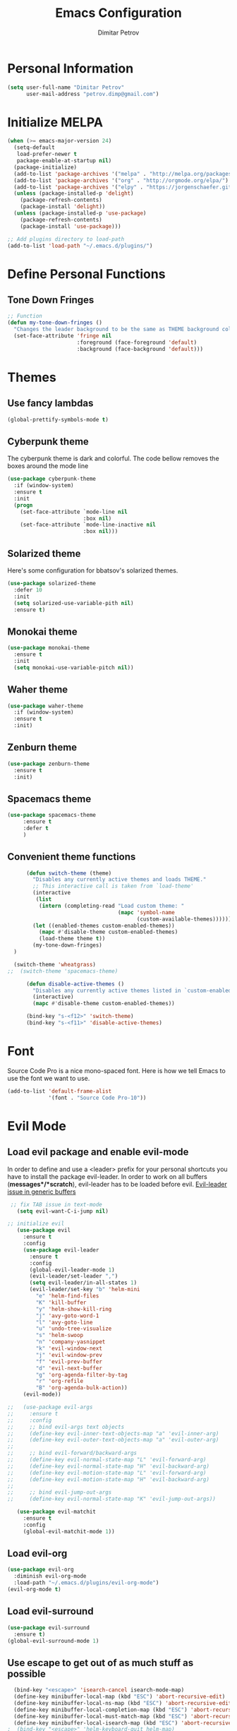 #+TITLE:Emacs Configuration
#+AUTHOR:Dimitar Petrov
#+STARTUP: overview

* Personal Information

#+BEGIN_SRC emacs-lisp
  (setq user-full-name "Dimitar Petrov"
        user-mail-address "petrov.dimp@gmail.com")
#+END_SRC

* Initialize MELPA

#+BEGIN_SRC emacs-lisp
  (when (>= emacs-major-version 24)
    (setq-default
     load-prefer-newer t
     package-enable-at-startup nil)
    (package-initialize)
    (add-to-list 'package-archives '("melpa" . "http://melpa.org/packages/") t)
    (add-to-list 'package-archives '("org" . "http://orgmode.org/elpa/") t)
    (add-to-list 'package-archives '("elpy" . "https://jorgenschaefer.github.io/packages/") t)
    (unless (package-installed-p 'delight)
      (package-refresh-contents)
      (package-install 'delight))
    (unless (package-installed-p 'use-package)
      (package-refresh-contents)
      (package-install 'use-package)))

  ;; Add plugins directory to load-path
  (add-to-list 'load-path "~/.emacs.d/plugins/")
#+END_SRC

* Define Personal Functions  
** Tone Down Fringes
#+BEGIN_SRC emacs-lisp
  ;; Function
  (defun my-tone-down-fringes ()
    "Changes the leader background to be the same as THEME background color."
    (set-face-attribute 'fringe nil
                        :foreground (face-foreground 'default)
                        :background (face-background 'default)))
#+END_SRC

* Themes
** Use fancy lambdas

#+BEGIN_SRC emacs-lisp
  (global-prettify-symbols-mode t)
#+END_SRC

** Cyberpunk theme

The cyberpunk theme is dark and colorful. The code bellow removes the boxes around the mode line 

#+BEGIN_SRC emacs-lisp
(use-package cyberpunk-theme
  :if (window-system)
  :ensure t
  :init
  (progn
    (set-face-attribute `mode-line nil
                        :box nil)
    (set-face-attribute `mode-line-inactive nil
                        :box nil)))
#+END_SRC

** Solarized theme

Here's some configuration for bbatsov's solarized themes.
#+BEGIN_SRC emacs-lisp
  (use-package solarized-theme
    :defer 10
    :init
    (setq solarized-use-variable-pith nil)
    :ensure t)
#+END_SRC

** Monokai theme

#+BEGIN_SRC emacs-lisp
  (use-package monokai-theme
    :ensure t
    :init
    (setq monokai-use-variable-pitch nil))
#+END_SRC

** Waher theme

#+BEGIN_SRC emacs-lisp
    (use-package waher-theme
      :if (window-system)
      :ensure t
      :init)
#+END_SRC

** Zenburn theme
   
#+BEGIN_SRC emacs-lisp
  (use-package zenburn-theme
    :ensure t
    :init)
#+END_SRC

** Spacemacs theme

#+BEGIN_SRC emacs-lisp
   (use-package spacemacs-theme
        :ensure t
        :defer t
        )
#+END_SRC

** Convenient theme functions

#+BEGIN_SRC emacs-lisp
      (defun switch-theme (theme)
        "Disables any currently active themes and loads THEME."
        ;; This interactive call is taken from `load-theme'
        (interactive
         (list
          (intern (completing-read "Load custom theme: "
                                   (mapc 'symbol-name
                                         (custom-available-themes))))))
        (let ((enabled-themes custom-enabled-themes))
          (mapc #'disable-theme custom-enabled-themes)
          (load-theme theme t))
        (my-tone-down-fringes)
  )

  (switch-theme 'wheatgrass)
;;  (switch-theme 'spacemacs-theme)

      (defun disable-active-themes ()
        "Disables any currently active themes listed in `custom-enabled-themes'."
        (interactive)
        (mapc #'disable-theme custom-enabled-themes))

      (bind-key "s-<f12>" 'switch-theme)
      (bind-key "s-<f11>" 'disable-active-themes)
#+END_SRC

* Font

Source Code Pro is a nice mono-spaced font.
Here is how we tell Emacs to use the font we want to use.
#+BEGIN_SRC emacs-lisp
  (add-to-list 'default-frame-alist
               '(font . "Source Code Pro-10"))
#+END_SRC

* Evil Mode
** Load evil package and enable evil-mode
:LOGBOOK:
:END:

In order to define and use a <leader> prefix for your personal shortcuts you have to install the package evil-leader. In order to work on all buffers (*messages*/*scratch*), evil-leader has to be loaded before evil. [[https://github.com/cofi/evil-leader/issues/10][Evil-leader issue in generic buffers]]

 #+BEGIN_SRC emacs-lisp
 ;; fix TAB issue in text-mode
   (setq evil-want-C-i-jump nil)

;; initialize evil
   (use-package evil
     :ensure t
     :config
     (use-package evil-leader
       :ensure t
       :config
       (global-evil-leader-mode 1)
       (evil-leader/set-leader ",")
       (setq evil-leader/in-all-states 1)
       (evil-leader/set-key "b" 'helm-mini
         "e" 'helm-find-files
         "K" 'kill-buffer
         "y" 'helm-show-kill-ring
         "j" 'avy-goto-word-1
         "l" 'avy-goto-line
         "u" 'undo-tree-visualize
         "s" 'helm-swoop
         "n" 'company-yasnippet
         "k" 'evil-window-next
         "j" 'evil-window-prev
         "f" 'evil-prev-buffer
         "d" 'evil-next-buffer
         "g" 'org-agenda-filter-by-tag
         "r" 'org-refile
         "B" 'org-agenda-bulk-action))
     (evil-mode))

;;   (use-package evil-args
;;     :ensure t
;;     :config
;;     ;; bind evil-args text objects
;;     (define-key evil-inner-text-objects-map "a" 'evil-inner-arg)
;;     (define-key evil-outer-text-objects-map "a" 'evil-outer-arg)
;;
;;     ;; bind evil-forward/backward-args
;;     (define-key evil-normal-state-map "L" 'evil-forward-arg)
;;     (define-key evil-normal-state-map "H" 'evil-backward-arg)
;;     (define-key evil-motion-state-map "L" 'evil-forward-arg)
;;     (define-key evil-motion-state-map "H" 'evil-backward-arg)
;;
;;     ;; bind evil-jump-out-args
;;     (define-key evil-normal-state-map "K" 'evil-jump-out-args))

   (use-package evil-matchit
     :ensure t
     :config
     (global-evil-matchit-mode 1))

 #+END_SRC

** Load evil-org

#+BEGIN_SRC emacs-lisp
    (use-package evil-org
      :diminish evil-org-mode
      :load-path "~/.emacs.d/plugins/evil-org-mode")
    (evil-org-mode t)
#+END_SRC

** Load evil-surround

#+BEGIN_SRC emacs-lisp
  (use-package evil-surround
    :ensure t)
  (global-evil-surround-mode 1)
#+END_SRC

** Use escape to get out of as much stuff as possible

#+BEGIN_SRC emacs-lisp
    (bind-key "<escape>" 'isearch-cancel isearch-mode-map)
    (define-key minibuffer-local-map (kbd "ESC") 'abort-recursive-edit)
    (define-key minibuffer-local-ns-map (kbd "ESC") 'abort-recursive-edit)
    (define-key minibuffer-local-completion-map (kbd "ESC") 'abort-recursive-edit)
    (define-key minibuffer-local-must-match-map (kbd "ESC") 'abort-recursive-edit)
    (define-key minibuffer-local-isearch-map (kbd "ESC") 'abort-recursive-edit)
  ;  (bind-key "<escape>" 'helm-keyboard-quit helm-map)
  ;  (bind-key "<escape>" 'helm-keyboard-quit helm-comp-read-map)

  ;; Make movement keys work like they should
  (define-key evil-normal-state-map (kbd "<remap> <evil-next-line>") 'evil-next-visual-line)
  (define-key evil-normal-state-map (kbd "<remap> <evil-previous-line>") 'evil-previous-visual-line)
  (define-key evil-motion-state-map (kbd "<remap> <evil-next-line>") 'evil-next-visual-line)
  (define-key evil-motion-state-map (kbd "<remap> <evil-previous-line>") 'evil-previous-visual-line)

  ; Make horizontal movement cross lines                                    
  (setq-default evil-cross-lines t)
#+END_SRC

** Make escape work the way it does in vim

#+BEGIN_SRC emacs-lisp
  ;; esc quits
  (defun minibuffer-keyboard-quit ()
    "Abort recursive edit.
  In Delete Selection mode, if the mark is active, just deactivate it;
  then it takes a second \\[keyboard-quit] to abort the minibuffer."
    (interactive)
    (if (and delete-selection-mode transient-mark-mode mark-active)
        (setq deactivate-mark  t)
      (when (get-buffer "*Completions*") (delete-windows-on "*Completions*"))
      (abort-recursive-edit)))
  (define-key evil-normal-state-map [escape] 'keyboard-quit)
  (define-key evil-visual-state-map [escape] 'keyboard-quit)
  (define-key minibuffer-local-map [escape] 'minibuffer-keyboard-quit)
  (define-key minibuffer-local-ns-map [escape] 'minibuffer-keyboard-quit)
  (define-key minibuffer-local-completion-map [escape] 'minibuffer-keyboard-quit)
  (define-key minibuffer-local-must-match-map [escape] 'minibuffer-keyboard-quit)
  (define-key minibuffer-local-isearch-map [escape] 'minibuffer-keyboard-quit)
  (global-set-key [escape] 'evil-exit-emacs-state)

#+END_SRC

** Toggle Windows Split

#+BEGIN_SRC emacs-lisp
  (defun dp/window-toggle-split-direction ()
    "Switch window split from horizontally to vertically, or vice versa. 
  i.e. change right window to bottom, or change bottom window to right."
    (interactive)
    (require 'windmove)
    (let ((done))
      (dolist (dirs '((right . down) (down . right)))
        (unless done
          (let* ((win (selected-window))
                 (nextdir (car dirs))
                 (neighbour-dir (cdr dirs))
                 (next-win (windmove-find-other-window nextdir win))
                 (neighbour1 (windmove-find-other-window neighbour-dir win))
                 (neighbour2 (if next-win (with-selected-window next-win
                                            (windmove-find-other-window neighbour-dir next-win)))))
            ;;(message "win: %s\nnext-win: %s\nneighbour1: %s\nneighbour2:%s" win next-win neighbour1 neighbour2)
            (setq done (and (eq neighbour1 neighbour2)
                            (not (eq (minibuffer-window) next-win))))
            (if done
                (let* ((other-buf (window-buffer next-win)))
                  (delete-window next-win)
                  (if (eq nextdir 'right)
                      (split-window-vertically)
                    (split-window-horizontally))
                  (set-window-buffer (windmove-find-other-window neighbour-dir) other-buf))))))))
#+END_SRC

** #Commented
#** FIX: Org mode with Evil fails cycle with TAB in terminal emacs 
#
##+BEGIN_SRC emacs-lisp
#  (add-hook 'org-mode-hook
#            (lambda ()
#              (define-key evil-normal-state-map (kbd "TAB") 'org-cycle)))
##+END_SRC

** Bindings for Evil and Org-mode

#+BEGIN_SRC emacs-lisp
  (dolist (state '(normal visual))
;    (evil-define-key state org-mode-map (kbd "C-j") 'org-metadown)
;    (evil-define-key state org-mode-map (kbd "C-k") 'org-metaup)
    (evil-define-key state org-mode-map (kbd "<") 'org-metaleft)
    (evil-define-key state org-mode-map (kbd ">") 'org-metaright)
;    (evil-define-key state org-mode-map (kbd "M-h") 'org-metaleft)
;    (evil-define-key state org-mode-map (kbd "M-l") 'org-metaright)
    (evil-define-key state org-mode-map (kbd "M-J") 'org-shiftmetadown)
    (evil-define-key state org-mode-map (kbd "M-K") 'org-shiftmetaup)
    (evil-define-key state org-mode-map (kbd "M-H") 'org-shiftmetaleft)
    (evil-define-key state org-mode-map (kbd "M-L") 'org-shiftmetaright)
    (evil-define-key state org-mode-map (kbd "^") 'org-beginning-of-line)
    (evil-define-key state org-mode-map (kbd "$") 'org-end-of-line))

  (evil-define-key 'normal org-mode-map (kbd "<tab>") 'org-cycle)

;  (bind-key "J" 'org-agenda-goto-date org-agenda-mode-map)
;  (bind-key "j" 'evil-next-line org-agenda-mode-map)
;  (bind-key "k" 'evil-previous-line org-agenda-mode-map)

  ;;; evil surround pairs

  (defun evil-surround-org-pairs ()
    (push '(?= . ("=" . "=")) evil-surround-pairs-alist)
    (push '(?~ . ("~" . "~")) evil-surround-pairs-alist))

  (add-hook 'org-mode-hook 'evil-surround-org-pairs)

  ;;; get out of editing a source block

  (add-hook 'org-src-mode-map (lambda () (evil-local-set-key 'normal (kbd "Z Z") 'org-edit-src-exit)))
#+END_SRC

** Display relative numbers for the current buffer

#+BEGIN_SRC emacs-lisp
  (use-package relative-line-numbers
    :ensure t
    :init)
  (global-relative-line-numbers-mode)

  (defun relative-abs-line-numbers-format (offset)
    "The default formatting function.
  Return the absolute value of OFFSET, converted to string."
    (if (= 0 offset)
        (number-to-string (line-number-at-pos))
      (number-to-string (abs offset))))

  (setq relative-line-numbers-format 'relative-abs-line-numbers-format)
#+END_SRC

*** Disable line numbers in org-mode

#+BEGIN_SRC emacs-lisp
  (add-hook 'org-mode-hook (lambda () (relative-line-numbers-mode 0)))
#+END_SRC

** Org-agenda Vim Keybindings

 #+BEGIN_SRC emacs-lisp
      (add-to-list 'evil-motion-state-modes 'org-agenda-mode)

      (eval-after-load 'org-agenda
       '(progn
          (evil-set-initial-state 'org-agenda-mode 'normal)
          (evil-define-key 'normal org-agenda-mode-map
            (kbd "<RET>") 'org-agenda-switch-to
            (kbd "\t") 'org-agenda-goto

            "q" 'org-agenda-quit
            "r" 'org-agenda-redo
            "S" 'org-save-all-org-buffers
            "gj" 'org-agenda-goto-date
            "gJ" 'org-agenda-clock-goto
            "gm" 'org-agenda-bulk-mark
            "go" 'org-agenda-open-link
            "s" 'org-agenda-schedule
            "+" 'org-agenda-priority-up
            "," 'org-agenda-priority
            "-" 'org-agenda-priority-down
            "y" 'org-agenda-todo-yesterday
            "n" 'org-agenda-add-note
            "t" 'org-agenda-todo
            ":" 'org-agenda-set-tags
            ";" 'org-timer-set-timer
            "i" 'org-agenda-clock-in
            "O" 'org-agenda-clock-out
   ;;         "I" 'helm-org-task-file-headings
   ;;         "i" 'org-agenda-clock-in-avy
   ;;         "O" 'org-agenda-clock-out-avy
            "u" 'org-agenda-bulk-unmark
            "x" 'org-agenda-exit
            "j"  'org-agenda-next-line
            "k"  'org-agenda-previous-line
            "vt" 'org-agenda-toggle-time-grid
            "va" 'org-agenda-archives-mode
            "vw" 'org-agenda-week-view
            "vl" 'org-agenda-log-mode
            "vd" 'org-agenda-day-view
            "vc" 'org-agenda-show-clocking-issues
            "g/" 'org-agenda-filter-by-tag
            "o" 'delete-other-windows
            "gh" 'org-agenda-holiday
            "gv" 'org-agenda-view-mode-dispatch
            "f" 'org-agenda-later
            "b" 'org-agenda-earlier
            "c" 'helm-org-capture-templates
            "e" 'org-agenda-set-effort
            "n" nil  ; evil-search-next
            "{" 'org-agenda-manipulate-query-add-re
            "}" 'org-agenda-manipulate-query-subtract-re
            "A" 'org-agenda-toggle-archive-tag
            "." 'org-agenda-goto-today
            "0" 'evil-digit-argument-or-evil-beginning-of-line
            "<" 'org-agenda-filter-by-category
            ">" 'org-agenda-date-prompt
            "F" 'org-agenda-follow-mode
            "D" 'org-agenda-deadline
            "H" 'org-agenda-holidays
            "J" 'org-agenda-next-date-line
            "K" 'org-agenda-previous-date-line
            "L" 'org-agenda-recenter
   ;;         "P" 'org-agenda-show-priority
            "R" 'org-agenda-clockreport-mode
            "Z" 'org-agenda-sunrise-sunset
            "T" 'org-agenda-show-tags
            "X" 'org-agenda-clock-cancel
            "[" 'org-agenda-manipulate-query-add
            "g\\" 'org-agenda-filter-by-tag-refine
            "]" 'org-agenda-manipulate-query-subtract)))

 #+END_SRC

** Disable evil-mode when in term-mode 

[[http://emacs.stackexchange.com/questions/19992/always-enter-emacs-mode-with-ansi-term][AlwaysEnterEmacsModewithAnsiTerm]]
#+BEGIN_SRC emacs-lisp
   (eval-after-load 'evil-vars '(evil-set-initial-state 'term-mode 'emacs))
  ;; (eval-after-load 'evil-vars '(evil-set-initial-state 'inferior-python-mode 'emacs))
#+END_SRC

* Org Mode 
** Install latest org-mode

#+BEGIN_SRC emacs-lisp
  (use-package org
    :mode (("\\.org$" . org-mode))
    :ensure org-plus-contrib
    )

  ;; org-mode is the default mode for .org, .org_archive, and .txt files.
  (add-to-list 'auto-mode-alist '("\\.\\(org.gpg\\|org_archive.gpg\\|txt\\)$" . org-mode))
#+END_SRC

** Display Preferences
Display an outline of pretty bullets instead of list of asterisks

#+BEGIN_SRC emacs-lisp
  (use-package org-bullets
    :ensure t)
  (require 'org-bullets)
  (add-hook 'org-mode-hook
            (lambda ()
              (org-bullets-mode t)))
  (setq org-hide-leading-stars t)

  (require 'ox-latex)
#+END_SRC

Also change the usual ellipsis(...) with a little downward-pointing that org displays when there is stuff under a header
#+BEGIN_SRC emacs-lisp
  (setq org-ellipsis "⤵")
#+END_SRC
Use syntax highlighting in source blocks while editing.
#+BEGIN_SRC emacs-lisp
(setq org-src-fontify-natively t)
#+END_SRC

** Org Modules

#+BEGIN_SRC emacs-lisp
  ; Enable habit tracking (and a bunch of other modules)
  (setq org-modules '(
                      org-habit
                      org-bbdb
                      org-bibtex
                      org-crypt
                      org-gnus
                      org-mu4e
                      org-id
                      org-info
                      org-inlinetask
                      org-irc
                      org-mew
                      org-mhe
                      org-protocol
                      org-rmail
                      org-w3m
                      ))

  (eval-after-load 'org
    '(org-load-modules-maybe t))

  (setq org-expiry-inactive-timestamps t)

  ; position the habit graph on the agenda to the right of the default
  (setq org-habit-graph-column 50)


#+END_SRC

** Keybindings
   
#+BEGIN_SRC emacs-lisp

  (global-set-key "\C-cl" 'org-store-link)
  (global-set-key "\C-cc" 'org-capture)
  (global-set-key "\C-cb" 'org-iswitchb)
  (global-set-key (kbd "<f12>") 'org-agenda)
  (global-set-key (kbd "<f11>") 'org-clock-goto)
  (global-set-key (kbd "<f9>") 'org-search-view)
  (global-set-key (kbd "<f8>") 'dp/switch-dictionary)
  (global-set-key (kbd "C-x |") 'dp/window-toggle-split-direction)
  (global-set-key (kbd "<f6>") 'winner-undo)
  (global-set-key (kbd "<f7>") 'winner-redo)
  (global-set-key (kbd "<f5>") 'spray-mode)
  (global-set-key (kbd "<f3>") 'window-configuration-to-register)
  (global-set-key (kbd "<f4>") 'jump-to-register)
    
#+END_SRC

** Checklist handling (norang)
There's a contributed org-checklist that can uncheck the boxes automatically when task is marked done

#+BEGIN_SRC emacs-lisp
  (require 'org-checklist)
#+END_SRC

** COMMENT Add Org-Pomodoro 

;;You can start a pomodoro for the task at point or select one from the last tasks that you clocked time for. Each clocked-in pomodoro starts a timer of 25 minutes and after each pomodoro break timer of 5 minutes is started ;;automatically. Every 4 breaks long break is started with 20 minutes. All values are customizable.
;;#+BEGIN_SRC emacs-lisp
;;  (use-package org-pomodoro
;;    :ensure t)
;;#+END_SRC

** Clocking (norang)
   
#+BEGIN_SRC emacs-lisp
  ;;
  ;; Resume clocking task when emacs is restarted
  (org-clock-persistence-insinuate)
  ;;
  ;; Show lot of clocking history so it's easy to pick items off the C-F11 list
  (setq org-clock-history-length 23)
  ;; Resume clocking task on clock-in if the clock is open
  (setq org-clock-in-resume t)
  ;; Change tasks to NEXT when clocking in
  (setq org-clock-in-switch-to-state 'dp/clock-in-to-next)
  ;; Separate drawers for clocking and logs
  (setq org-drawers (quote ("PROPERTIES" "LOGBOOK")))
  ;; Save clock data and state changes and notes in the LOGBOOK drawer
  (setq org-clock-into-drawer t)
  ;; Sometimes I change tasks I'm clocking quickly - this removes clocked tasks with 0:00 duration
  (setq org-clock-out-remove-zero-time-clocks t)
  ;; Clock out when moving task to a done state
  (setq org-clock-out-when-done t)
  ;; Save the running clock and all clock history when exiting Emacs, load it on startup
  (setq org-clock-persist t)
  ;; Do not prompt to resume an active clock
  (setq org-clock-persist-query-resume nil)
  ;; Enable auto clock resolution for finding open clocks
  (setq org-clock-auto-clock-resolution (quote when-no-clock-is-running))
  ;; Include current clocking task in clock reports
  (setq org-clock-report-include-clocking-task t)

  (setq dp/keep-clock-running nil)

  (defun dp/clock-in-to-next (kw)
    "Switch a task from TODO to NEXT when clocking in.
  Skips capture tasks, projects, and subprojects.
  Switch projects and subprojects from NEXT back to TODO"
    (when (not (and (boundp 'org-capture-mode) org-capture-mode))
      (cond
       ((and (member (org-get-todo-state) (list "TODO"))
             (dp/is-task-p))
        "NEXT")
       ((and (member (org-get-todo-state) (list "NEXT"))
             (dp/is-project-p))
        "TODO"))))

  (defun dp/find-project-task ()
    "Move point to the parent (project) task if any"
    (save-restriction
      (widen)
      (let ((parent-task (save-excursion (org-back-to-heading 'invisible-ok) (point))))
        (while (org-up-heading-safe)
          (when (member (nth 2 (org-heading-components)) org-todo-keywords-1)
            (setq parent-task (point))))
        (goto-char parent-task)
        parent-task)))

  (defun dp/punch-in (arg)
    "Start continuous clocking and set the default task to the
  selected task.  If no task is selected set the Organization task
  as the default task."
    (interactive "p")
    (setq dp/keep-clock-running t)
    (if (equal major-mode 'org-agenda-mode)
        ;;
        ;; We're in the agenda
        ;;
        (let* ((marker (org-get-at-bol 'org-hd-marker))
               (tags (org-with-point-at marker (org-get-tags-at))))
          (if (and (eq arg 4) tags)
              (org-agenda-clock-in '(16))
            (dp/clock-in-organization-task-as-default)))
      ;;
      ;; We are not in the agenda
      ;;
      (save-restriction
        (widen)
        ; Find the tags on the current task
        (if (and (equal major-mode 'org-mode) (not (org-before-first-heading-p)) (eq arg 4))
            (org-clock-in '(16))
          (dp/clock-in-organization-task-as-default)))))

  (defun dp/punch-out ()
    (interactive)
    (setq dp/keep-clock-running nil)
    (when (org-clock-is-active)
      (org-clock-out))
    (org-agenda-remove-restriction-lock))

  (defun dp/clock-in-default-task ()
    (save-excursion
      (org-with-point-at org-clock-default-task
        (org-clock-in))))

  (defun dp/clock-in-parent-task ()
    "Move point to the parent (project) task if any and clock in"
    (let ((parent-task))
      (save-excursion
        (save-restriction
          (widen)
          (while (and (not parent-task) (org-up-heading-safe))
            (when (member (nth 2 (org-heading-components)) org-todo-keywords-1)
              (setq parent-task (point))))
          (if parent-task
              (org-with-point-at parent-task
                (org-clock-in))
            (when dp/keep-clock-running
              (dp/clock-in-default-task)))))))

  (defvar dp/organization-task-id "efe0217b-425f-4de2-a1a7-293d3dd68cd7")

  (defun dp/clock-in-organization-task-as-default ()
    (interactive)
    (org-with-point-at (org-id-find dp/organization-task-id 'marker)
      (org-clock-in '(16))))

  (defun dp/clock-out-maybe ()
    (when (and dp/keep-clock-running
               (not org-clock-clocking-in)
               (marker-buffer org-clock-default-task)
               (not org-clock-resolving-clocks-due-to-idleness))
      (dp/clock-in-parent-task)))

  (add-hook 'org-clock-out-hook 'dp/clock-out-maybe 'append)

#+END_SRC
   
#+BEGIN_SRC emacs-lisp
  (require 'org-id)
  (defun dp/clock-in-task-by-id (id)
    "Clock in a task by id"
    (org-with-point-at (org-id-find id 'marker)
      (org-clock-in nil)))

  (defun dp/clock-in-last-task (arg)
    "Clock in the interrupted task if there is one
  Skip the default task and get the next one.
  A prefix arg forces clock in of the default task."
    (interactive "p")
    (let ((clock-in-to-task
           (cond
            ((eq arg 4) org-clock-default-task)
            ((and (org-clock-is-active)
                  (equal org-clock-default-task (cadr org-clock-history)))
             (caddr org-clock-history))
            ((org-clock-is-active) (cadr org-clock-history))
            ((equal org-clock-default-task (car org-clock-history)) (cadr org-clock-history))
            (t (car org-clock-history)))))
      (widen)
      (org-with-point-at clock-in-to-task
        (org-clock-in nil))))

#+END_SRC

#+BEGIN_SRC emacs-lisp
  ;; Agenda clock report parameters
  (setq org-agenda-clockreport-parameter-plist
         (quote (:link t :maxlevel 5 :fileskip0 t :compact t :narrow 80)))
#+END_SRC

The following setup is removing the empty LOGBOOK drawers if they occur

#+BEGIN_SRC emacs-lisp
  ;; Remove empty LOGBOOK drawers on clock out
  (defun dp/remove-empty-drawer-on-clock-out ()
    (interactive)
    (save-excursion
      (beginning-of-line 0)
      (org-remove-empty-drawer-at (point))))

  (add-hook 'org-clock-out-hook 'dp/remove-empty-drawer-on-clock-out 'append)

#+END_SRC

** Next is for tasks

#+BEGIN_SRC emacs-lisp
  (defun dp/mark-next-parent-tasks-todo ()
    "Visit each parent task and change NEXT states to TODO"
    (let ((mystate (or (and (fboundp 'org-state)
                            state)
                       (nth 2 (org-heading-components)))))
      (when mystate
        (save-excursion
          (while (org-up-heading-safe)
            (when (member (nth 2 (org-heading-components)) (list "NEXT"))
              (org-todo "TODO")))))))

  (add-hook 'org-after-todo-state-change-hook 'dp/mark-next-parent-tasks-todo 'append)
  (add-hook 'org-clock-in-hook 'dp/mark-next-parent-tasks-todo 'append)
#+END_SRC

** Editing source code
I do not want to get distracted by the same code in the other window, so i want org src to use the current window.

#+BEGIN_SRC emacs-lisp
  (setq org-src-window-setup 'current-window)
#+END_SRC

** Setting up default files
   The following sets a default target file for notes, and defines a global key for capturing new material.

#+BEGIN_SRC emacs-lisp
    ;; Set to the location of my Org files on the NFS Share
    (setq org-directory "/media/rdisk/new_tree/SelfImprover/OrgModeRepo")

    (setq org-default-notes-file (concat org-directory "/notes.org"))

    ;; Capture templates for: TODO tasks, Notes, appointments, phone calls, meetings, and org-protocol
    (setq org-capture-templates
          (quote (("l" "Ledger entries")
                   ("lm" "MBNA" plain (file
                                       (concat org-directory "/NixOrg/ledger.dat.gpg"))
                    "%(org-read-date) %^{Payee} 
         Liabilities:MBNA 
         Expenses:%^{Account}  %^{Amount} 
      ")
                      ("lc" "Cash" plain
                       (file
                        (concat org-directory "/NixOrg/ledger.dat.gpg"))
                       "%(org-read-date) * %^{Payee} 
         Expenses:Cash 
         Expenses:%^{Account}  %^{Amount} 
      ")
                  ("t" "Todo" entry (file
                                     (concat org-directory "/NixOrg/refile.org.gpg"))
                   "* TODO %?\n%U\n%a\n" :clock-in t :clock-resume t)
                  ("r" "Respond" entry (file
                                        (concat org-directory "/NixOrg/refile.org.gpg"))
                   "* NEXT Respond to %:from on %:subject\nSCHEDULED: %t\n%U\n%a\n" :clock-in t :clock-resume t :immediate-finish t)
                  ("n" "Note" entry (file
                                     (concat org-directory "/NixOrg/refile.org.gpg"))
                   "* %? :NOTE:\n%U\n%a\n" :clock-in t :clock-resume t)
                  ("j" "Journal" entry (file+datetree 
                                        (concat org-directory "/NixOrg/journal.org.gpg"))
                   "* %?\n%[jnl.txt]\n%U\n" :clock-in t :clock-resume t)
                  ("c" "Conditionning" entry (file+datetree 
                                        (concat org-directory "/NixOrg/journal.org.gpg"))
                   "* %?\n%[powerEval.txt]\n%U\n" :clock-in t :clock-resume t)
                  ("w" "org-protocol" entry (file
                                             (concat org-directory "/NixOrg/refile.org.gpg"))
                   "* TODO Review %c\n%U\n" :immediate-finish t)
                  ("m" "Meeting" entry (file
                                        (concat org-directory "/NixOrg/refile.org.gpg"))
                   "* MEETING with %? :MEETING:\n%U" :clock-in t :clock-resume t)
                  ("p" "Phone call" entry (file
                                           (concat org-directory "/NixOrg/refile.org.gpg"))
                   "* PHONE %? :PHONE:\n%U" :clock-in t :clock-resume t)
                  ("h" "Habit" entry (file
                                      (concat org-directory "/NixOrg/refile.org.gpg"))
                   "* NEXT %?\nSCHEDULED: %(format-time-string \"%<<%Y-%m-%d %a .+1d/3d>>\")\n:PROPERTIES:\n:STYLE: habit\n:REPEAT_TO_STATE: NEXT\n:END:\n%U\n%a\n"))))

#+END_SRC

** Org Agenda Configuration
   
#+BEGIN_SRC emacs-lisp
  (setq org-agenda-files
        (append (file-expand-wildcards
               (concat org-directory "/NixOrg/*.org.gpg"))
               (file-expand-wildcards
                (concat org-directory "/NixOrg/roles/*.org.gpg"))
                (file-expand-wildcards
                 (concat org-directory "/NixOrg/luxoft/*.org.gpg"))
               (file-expand-wildcards
                (concat org-directory "/NixOrg/amdocs/*.org.gpg"))))

  (setq org-agenda-span 'day)
#+END_SRC

** MobileOrg Configure

#+BEGIN_SRC emacs-lisp
  ;; Set up org-mobile-directory
  (setq org-mobile-directory (concat org-directory "/MobileOrg"))

  ;; Set to the name of the file where new notes will be stored
  (setq org-mobile-inbox-for-pull (concat org-directory "/NixOrg/flagged.org"))
#+END_SRC

*** COMMENT Install or-mobile-sync

#+BEGIN_SRC emacs-lisp
  ;; (use-package org-mobile-sync
  ;;  :ensure t)

  ;; (org-mobile-sync-mode 1)
#+END_SRC

*** COMMENT Sync with mobile org when idle

#+BEGIN_SRC emacs-lisp

  (defvar my-org-mobile-sync-timer nil)

  (defvar my-org-mobile-sync-secs (* 60 20))

  (defun my-org-mobile-sync-pull-and-push ()
    (org-mobile-pull)
    (org-mobile-push)
    (when (fboundp 'sauron-add-event)
      (sauron-add-event 'my 3 "Called org-mobile-pull and org-mobile-push")))

  (defun my-org-mobile-sync-start ()
    "Start automated `org-mobile-push'"
    (interactive)
    (setq my-org-mobile-sync-timer
          (run-with-idle-timer my-org-mobile-sync-secs t
                               'my-org-mobile-sync-pull-and-push)))

  (defun my-org-mobile-sync-stop ()
    "Stop automated `org-mobile-push'"
    (interactive)
    (cancel-timer my-org-mobile-sync-timer))

  ;; (my-org-mobile-sync-start)

#+END_SRC

** Archiving 

#+BEGIN_SRC emacs-lisp
  (setq org-archive-mark-done nil)
  (setq org-archive-location "%s_archive.gpg::* Archived Tasks")

  (defun dp/skip-non-archivable-tasks ()
    "Skip trees that are not available for archiving"
    (save-restriction
      (widen)
      ;; Consider only tasks with done todo headings as archivable candidates
      (let ((next-headline (save-excursion (or (outline-next-heading) (point-max))))
            (subtree-end (save-excursion (org-end-of-subtree t))))
        (if (member (org-get-todo-state) org-todo-keywords-1)
            (if (member (org-get-todo-state) org-done-keywords)
                (let* ((daynr (string-to-int (format-time-string "%d" (current-time))))
                       (a-month-ago (* 60 60 24 (+ daynr 1)))
                       (last-month (format-time-string "%Y-%m-" (time-subtract (current-time) (seconds-to-time a-month-ago))))
                       (this-month (format-time-string "%Y-%m-" (current-time)))
                       (subtree-is-current (save-excursion
                                             (forward-line 1)
                                             (and (< (point) subtree-end)
                                                  (re-search-forward (concat last-month "\\|" this-month) subtree-end t)))))
                  (if subtree-is-current
                      subtree-end ; Has a date in this month or last month, skip it
                    nil))  ; available to archive
              (or subtree-end (point-max)))
          next-headline))))
#+END_SRC

Searches include archive files

#+BEGIN_SRC emacs-lisp
  ;; Include agenda archive files when searching for things
  (setq org-agenda-text-search-extra-files (quote (agenda-archives)))
#+END_SRC

** Project Helper Functions (norang)

#+BEGIN_SRC emacs-lisp
  (defun dp/is-project-p ()
    "Any task with a todo keyword subtask"
    (save-restriction
      (widen)
      (let ((has-subtask)
            (subtree-end (save-excursion (org-end-of-subtree t)))
            (is-a-task (member (nth 2 (org-heading-components)) org-todo-keywords-1)))
        (save-excursion
          (forward-line 1)
          (while (and (not has-subtask)
                      (< (point) subtree-end)
                      (re-search-forward "^\*+ " subtree-end t))
            (when (member (org-get-todo-state) org-todo-keywords-1)
              (setq has-subtask t))))
        (and is-a-task has-subtask))))

  (defun dp/is-project-subtree-p ()
    "Any task with a todo keyword that is in a project subtree.
  Callers of this function already widen the buffer view."
    (let ((task (save-excursion (org-back-to-heading 'invisible-ok)
                                (point))))
      (save-excursion
        (dp/find-project-task)
        (if (equal (point) task)
            nil
          t))))

  (defun dp/is-task-p ()
    "Any task with a todo keyword and no subtask"
    (save-restriction
      (widen)
      (let ((has-subtask)
            (subtree-end (save-excursion (org-end-of-subtree t)))
            (is-a-task (member (nth 2 (org-heading-components)) org-todo-keywords-1)))
        (save-excursion
          (forward-line 1)
          (while (and (not has-subtask)
                      (< (point) subtree-end)
                      (re-search-forward "^\*+ " subtree-end t))
            (when (member (org-get-todo-state) org-todo-keywords-1)
              (setq has-subtask t))))
        (and is-a-task (not has-subtask)))))

  (defun dp/is-subproject-p ()
    "Any task which is a subtask of another project"
    (let ((is-subproject)
          (is-a-task (member (nth 2 (org-heading-components)) org-todo-keywords-1)))
      (save-excursion
        (while (and (not is-subproject) (org-up-heading-safe))
          (when (member (nth 2 (org-heading-components)) org-todo-keywords-1)
            (setq is-subproject t))))
      (and is-a-task is-subproject)))

  (defun dp/list-sublevels-for-projects-indented ()
    "Set org-tags-match-list-sublevels so when restricted to a subtree we list all subtasks.
    This is normally used by skipping functions where this variable is already local to the agenda."
    (if (marker-buffer org-agenda-restrict-begin)
        (setq org-tags-match-list-sublevels 'indented)
      (setq org-tags-match-list-sublevels nil))
    nil)

  (defun dp/list-sublevels-for-projects ()
    "Set org-tags-match-list-sublevels so when restricted to a subtree we list all subtasks.
    This is normally used by skipping functions where this variable is already local to the agenda."
    (if (marker-buffer org-agenda-restrict-begin)
        (setq org-tags-match-list-sublevels t)
      (setq org-tags-match-list-sublevels nil))
    nil)

  (defvar dp/hide-scheduled-and-waiting-next-tasks t)

  (defun dp/toggle-next-task-display ()
    (interactive)
    (setq dp/hide-scheduled-and-waiting-next-tasks (not dp/hide-scheduled-and-waiting-next-tasks))
    (when  (equal major-mode 'org-agenda-mode)
      (org-agenda-redo))
    (message "%s WAITING and SCHEDULED NEXT Tasks" (if dp/hide-scheduled-and-waiting-next-tasks "Hide" "Show")))

  (defun dp/skip-stuck-projects ()
    "Skip trees that are not stuck projects"
    (save-restriction
      (widen)
      (let ((next-headline (save-excursion (or (outline-next-heading) (point-max)))))
        (if (dp/is-project-p)
            (let* ((subtree-end (save-excursion (org-end-of-subtree t)))
                   (has-next ))
              (save-excursion
                (forward-line 1)
                (while (and (not has-next) (< (point) subtree-end) (re-search-forward "^\\*+ NEXT " subtree-end t))
                  (unless (member "WAITING" (org-get-tags-at))
                    (setq has-next t))))
              (if has-next
                  nil
                next-headline)) ; a stuck project, has subtasks but no next task
          nil))))

  (defun dp/skip-non-stuck-projects ()
    "Skip trees that are not stuck projects"
    ;; (dp/list-sublevels-for-projects-indented)
    (save-restriction
      (widen)
      (let ((next-headline (save-excursion (or (outline-next-heading) (point-max)))))
        (if (dp/is-project-p)
            (let* ((subtree-end (save-excursion (org-end-of-subtree t)))
                   (has-next ))
              (save-excursion
                (forward-line 1)
                (while (and (not has-next) (< (point) subtree-end) (re-search-forward "^\\*+ NEXT " subtree-end t))
                  (unless (member "WAITING" (org-get-tags-at))
                    (setq has-next t))))
              (if has-next
                  next-headline
                nil)) ; a stuck project, has subtasks but no next task
          next-headline))))

  (defun dp/skip-non-projects ()
    "Skip trees that are not projects"
    ;; (dp/list-sublevels-for-projects-indented)
    (if (save-excursion (dp/skip-non-stuck-projects))
        (save-restriction
          (widen)
          (let ((subtree-end (save-excursion (org-end-of-subtree t))))
            (cond
             ((dp/is-project-p)
              nil)
             ((and (dp/is-project-subtree-p) (not (dp/is-task-p)))
              nil)
             (t
              subtree-end))))
      (save-excursion (org-end-of-subtree t))))

  (defun dp/skip-non-tasks ()
    "Show non-project tasks.
  Skip project and sub-project tasks, habits, and project related tasks."
    (save-restriction
      (widen)
      (let ((next-headline (save-excursion (or (outline-next-heading) (point-max)))))
        (cond
         ((dp/is-task-p)
          nil)
         (t
          next-headline)))))

  (defun dp/skip-project-trees-and-habits ()
    "Skip trees that are projects"
    (save-restriction
      (widen)
      (let ((subtree-end (save-excursion (org-end-of-subtree t))))
        (cond
         ((dp/is-project-p)
          subtree-end)
         ((org-is-habit-p)
          subtree-end)
         (t
          nil)))))

  (defun dp/skip-projects-and-habits-and-single-tasks ()
    "Skip trees that are projects, tasks that are habits, single non-project tasks"
    (save-restriction
      (widen)
      (let ((next-headline (save-excursion (or (outline-next-heading) (point-max)))))
        (cond
         ((org-is-habit-p)
          next-headline)
         ((and dp/hide-scheduled-and-waiting-next-tasks
               (member "WAITING" (org-get-tags-at)))
          next-headline)
         ((dp/is-project-p)
          next-headline)
         ((and (dp/is-task-p) (not (dp/is-project-subtree-p)))
          next-headline)
         (t
          nil)))))

  (defun dp/skip-project-tasks-maybe ()
    "Show tasks related to the current restriction.
  When restricted to a project, skip project and sub project tasks, habits, NEXT tasks, and loose tasks.
  When not restricted, skip project and sub-project tasks, habits, and project related tasks."
    (save-restriction
      (widen)
      (let* ((subtree-end (save-excursion (org-end-of-subtree t)))
             (next-headline (save-excursion (or (outline-next-heading) (point-max))))
             (limit-to-project (marker-buffer org-agenda-restrict-begin)))
        (cond
         ((dp/is-project-p)
          next-headline)
         ((org-is-habit-p)
          subtree-end)
         ((and (not limit-to-project)
               (dp/is-project-subtree-p))
          subtree-end)
         ((and limit-to-project
               (dp/is-project-subtree-p)
               (member (org-get-todo-state) (list "NEXT")))
          subtree-end)
         (t
          nil)))))

  (defun dp/skip-project-tasks ()
    "Show non-project tasks.
  Skip project and sub-project tasks, habits, and project related tasks."
    (save-restriction
      (widen)
      (let* ((subtree-end (save-excursion (org-end-of-subtree t))))
        (cond
         ((dp/is-project-p)
          subtree-end)
         ((org-is-habit-p)
          subtree-end)
         ((dp/is-project-subtree-p)
          subtree-end)
         (t
          nil)))))

  (defun dp/skip-non-project-tasks ()
    "Show project tasks.
  Skip project and sub-project tasks, habits, and loose non-project tasks."
    (save-restriction
      (widen)
      (let* ((subtree-end (save-excursion (org-end-of-subtree t)))
             (next-headline (save-excursion (or (outline-next-heading) (point-max)))))
        (cond
         ((dp/is-project-p)
          next-headline)
         ((org-is-habit-p)
          subtree-end)
         ((and (dp/is-project-subtree-p)
               (member (org-get-todo-state) (list "NEXT")))
          subtree-end)
         ((not (dp/is-project-subtree-p))
          subtree-end)
         (t
          nil)))))

  (defun dp/skip-projects-and-habits ()
    "Skip trees that are projects and tasks that are habits"
    (save-restriction
      (widen)
      (let ((subtree-end (save-excursion (org-end-of-subtree t))))
        (cond
         ((dp/is-project-p)
          subtree-end)
         ((org-is-habit-p)
          subtree-end)
         (t
          nil)))))

  (defun dp/skip-non-subprojects ()
    "Skip trees that are not projects"
    (let ((next-headline (save-excursion (outline-next-heading))))
      (if (dp/is-subproject-p)
          nil
        next-headline)))
#+END_SRC

** Custom agenda views (norang)
   
#+BEGIN_SRC emacs-lisp
  ;; Do not dim blocked tasks
  (setq org-agenda-dim-blocked-tasks nil)

  ;; Compact the block agenda view
  (setq org-agenda-compact-blocks t)

  ;; Custom agenda command definitions
  (setq org-agenda-custom-commands
        (quote (("N" "Notes" tags "NOTE"
                 ((org-agenda-overriding-header "Notes")
                  (org-tags-match-list-sublevels t)))
                ("h" "Habits" tags-todo "STYLE=\"habit\""
                 ((org-agenda-overriding-header "Habits")
                  (org-agenda-sorting-strategy
                   '(todo-state-down effort-up category-keep))))
                (" " "Agenda"
                 ((agenda "" nil)
                  (tags "REFILE"
                        ((org-agenda-overriding-header "Tasks to Refile")
                         (org-tags-match-list-sublevels nil)))
                  (tags-todo "-CANCELLED/!NEXT"
                             ((org-agenda-overriding-header (concat "Project Next Tasks"
                                                                    (if dp/hide-scheduled-and-waiting-next-tasks
                                                                        ""
                                                                      " (including WAITING and SCHEDULED tasks)")))
                              (org-agenda-skip-function 'dp/skip-projects-and-habits-and-single-tasks)
                              (org-tags-match-list-sublevels t)
                              (org-agenda-todo-ignore-scheduled dp/hide-scheduled-and-waiting-next-tasks)
                              (org-agenda-todo-ignore-deadlines dp/hide-scheduled-and-waiting-next-tasks)
                              (org-agenda-todo-ignore-with-date dp/hide-scheduled-and-waiting-next-tasks)
                              (org-agenda-sorting-strategy
                               '(todo-state-down effort-up category-keep))))
                  (tags-todo "-CANCELLED/!"
                             ((org-agenda-overriding-header "Stuck Projects")
                              (org-agenda-skip-function 'dp/skip-non-stuck-projects)
                              (org-agenda-sorting-strategy
                               '(category-keep))))
                  (tags-todo "-HOLD-CANCELLED/!"
                             ((org-agenda-overriding-header "Projects")
                              (org-agenda-skip-function 'dp/skip-non-projects)
                              (org-tags-match-list-sublevels 'indented)
                              (org-agenda-sorting-strategy
                               '(category-keep))))
                  (tags-todo "-REFILE-CANCELLED-WAITING-HOLD/!"
                             ((org-agenda-overriding-header (concat "Project Subtasks"
                                                                    (if dp/hide-scheduled-and-waiting-next-tasks
                                                                        ""
                                                                      " (including WAITING and SCHEDULED tasks)")))
                              (org-agenda-skip-function 'dp/skip-non-project-tasks)
                              (org-agenda-todo-ignore-scheduled dp/hide-scheduled-and-waiting-next-tasks)
                              (org-agenda-todo-ignore-deadlines dp/hide-scheduled-and-waiting-next-tasks)
                              (org-agenda-todo-ignore-with-date dp/hide-scheduled-and-waiting-next-tasks)
                              (org-agenda-sorting-strategy
                               '(category-keep))))
                  (tags-todo "-REFILE-CANCELLED-WAITING-HOLD/!"
                             ((org-agenda-overriding-header (concat "Standalone Tasks"
                                                                    (if dp/hide-scheduled-and-waiting-next-tasks
                                                                        ""
                                                                      " (including WAITING and SCHEDULED tasks)")))
                              (org-agenda-skip-function 'dp/skip-project-tasks)
                              (org-agenda-todo-ignore-scheduled dp/hide-scheduled-and-waiting-next-tasks)
                              (org-agenda-todo-ignore-deadlines dp/hide-scheduled-and-waiting-next-tasks)
                              (org-agenda-todo-ignore-with-date dp/hide-scheduled-and-waiting-next-tasks)
                              (org-agenda-sorting-strategy
                               '(category-keep))))
                  (tags-todo "-CANCELLED+WAITING|HOLD/!"
                             ((org-agenda-overriding-header (concat "Waiting and Postponed Tasks"
                                                                    (if dp/hide-scheduled-and-waiting-next-tasks
                                                                        ""
                                                                      " (including WAITING and SCHEDULED tasks)")))
                              (org-agenda-skip-function 'dp/skip-non-tasks)
                              (org-tags-match-list-sublevels nil)
                              (org-agenda-todo-ignore-scheduled dp/hide-scheduled-and-waiting-next-tasks)
                              (org-agenda-todo-ignore-deadlines dp/hide-scheduled-and-waiting-next-tasks)))
                  (tags "-REFILE/"
                        ((org-agenda-overriding-header "Tasks to Archive")
                         (org-agenda-skip-function 'dp/skip-non-archivable-tasks)
                         (org-tags-match-list-sublevels nil))))
                 nil))))

#+END_SRC

#+BEGIN_SRC emacs-lisp
  ; Overwrite the current window with the agenda
  (setq org-agenda-window-setup 'current-window)
#+END_SRC

** Agenda view tweaks

#+BEGIN_SRC emacs-lisp
  ;; Show all future entries for repeating tasks
  (setq org-agenda-repeating-timestamp-show-all t)

  ;; Show all agenda dates - even if they are empty
  (setq org-agenda-show-all-dates t)

  ;; Sorting order for tasks on the agenda
  (setq org-agenda-sorting-strategy
        (quote ((agenda habit-down time-up user-defined-up effort-up category-keep)
                (todo category-up effort-up)
                (tags category-up effort-up)
                (search category-up))))

  ;; Start the weekly agenda on Monday
  (setq org-agenda-start-on-weekday 1)

  ;; Enable display of the time grid so we can see the marker for the current time
  (setq org-agenda-time-grid (quote ((daily today remove-match)
                                     #("----------------" 0 16 (org-heading t))
                                     (0900 1100 1300 1500 1700))))

  ;; Display tags farther right
  ;; (setq org-agenda-tags-column -102)

  ;; Place tags close to the right-hand side of the window
  (add-hook 'org-finalize-agenda-hook 'place-agenda-tags)
  (defun place-agenda-tags ()
    "Put the agenda tags by the right border of the agenda window."
    (setq org-agenda-tags-column (- 4 (window-width)))
      (org-agenda-align-tags))

  ;; Vertical align the agenda views
  (setq org-agenda-prefix-format
     (quote
      ((agenda . " %i %-18:c%?-12t% s")
       (timeline . "  % s")
       (todo . " %i %-18:c")
       (tags . " %i %-18:c")
       (search . " %i %-18:c"))))

  ;;
  ;; Agenda sorting functions
  ;;
  (setq org-agenda-cmp-user-defined 'dp/agenda-sort)

  (defun dp/agenda-sort (a b)
    "Sorting strategy for agenda items.
  Late deadlines first, then scheduled, then non-late deadlines"
    (let (result num-a num-b)
      (cond
       ; time specific items are already sorted first by org-agenda-sorting-strategy

       ; non-deadline and non-scheduled items next
       ((dp/agenda-sort-test 'dp/is-not-scheduled-or-deadline a b))

       ; deadlines for today next
       ((dp/agenda-sort-test 'dp/is-due-deadline a b))

       ; late deadlines next
       ((dp/agenda-sort-test-num 'dp/is-late-deadline '> a b))

       ; scheduled items for today next
       ((dp/agenda-sort-test 'dp/is-scheduled-today a b))

       ; late scheduled items next
       ((dp/agenda-sort-test-num 'dp/is-scheduled-late '> a b))

       ; pending deadlines last
       ((dp/agenda-sort-test-num 'dp/is-pending-deadline '< a b))

       ; finally default to unsorted
       (t (setq result nil)))
      result))

  (defmacro dp/agenda-sort-test (fn a b)
    "Test for agenda sort"
    `(cond
      ; if both match leave them unsorted
      ((and (apply ,fn (list ,a))
            (apply ,fn (list ,b)))
       (setq result nil))
      ; if a matches put a first
      ((apply ,fn (list ,a))
       (setq result -1))
      ; otherwise if b matches put b first
      ((apply ,fn (list ,b))
       (setq result 1))
      ; if none match leave them unsorted
      (t nil)))

  (defmacro dp/agenda-sort-test-num (fn compfn a b)
    `(cond
      ((apply ,fn (list ,a))
       (setq num-a (string-to-number (match-string 1 ,a)))
       (if (apply ,fn (list ,b))
           (progn
             (setq num-b (string-to-number (match-string 1 ,b)))
             (setq result (if (apply ,compfn (list num-a num-b))
                              -1
                            1)))
         (setq result -1)))
      ((apply ,fn (list ,b))
       (setq result 1))
      (t nil)))

  (defun dp/is-not-scheduled-or-deadline (date-str)
    (and (not (dp/is-deadline date-str))
         (not (dp/is-scheduled date-str))))

  (defun dp/is-due-deadline (date-str)
    (string-match "Deadline:" date-str))

  (defun dp/is-late-deadline (date-str)
    (string-match "\\([0-9]*\\) d\. ago:" date-str))

  (defun dp/is-pending-deadline (date-str)
    (string-match "In \\([^-]*\\)d\.:" date-str))

  (defun dp/is-deadline (date-str)
    (or (dp/is-due-deadline date-str)
        (dp/is-late-deadline date-str)
        (dp/is-pending-deadline date-str)))

  (defun dp/is-scheduled (date-str)
    (or (dp/is-scheduled-today date-str)
        (dp/is-scheduled-late date-str)))

  (defun dp/is-scheduled-today (date-str)
    (string-match "Scheduled:" date-str))

  (defun dp/is-scheduled-late (date-str)
    (string-match "Sched\.\\(.*\\)x:" date-str))
#+END_SRC

** Sticky Agendas

 Sticky agendas allow you to have more than one agenda view created simultaneously. You can quickly switch to the view without incurring an agenda rebuild by invoking the agenda custom command key that normally generates the agenda. If it already exists it will display the existing view. g forces regeneration of the agenda view.

 I normally have two views displayed (F12 a for the daily/weekly agenda and F12 SPC for my project management view) 

#+BEGIN_SRC emacs-lisp
  ;; Use sticky agenda's so they persist
  (setq org-agenda-sticky t)
#+END_SRC

** Agenda persistent filters

This is a great feature! Persistent agenda filters means if you limit a search with / TAB SomeTag the agenda remembers this filter until you change it.

Enable persistent filters with the following variable 

#+BEGIN_SRC emacs-lisp
(setq org-agenda-persistent-filter t)
#+END_SRC

** Keep tasks with timestamps visible on the global todo lists (norang)

#+BEGIN_SRC emacs-lisp
  ;; Keep tasks with dates on the global todo lists
  (setq org-agenda-todo-ignore-with-date nil)

  ;; Keep tasks with deadlines on the global todo lists
  (setq org-agenda-todo-ignore-deadlines nil)

  ;; Keep tasks with scheduled dates on the global todo lists
  (setq org-agenda-todo-ignore-scheduled nil)

  ;; Keep tasks with timestamps on the global todo lists
  (setq org-agenda-todo-ignore-timestamp nil)

  ;; Remove completed deadline tasks from the agenda view
  (setq org-agenda-skip-deadline-if-done t)

  ;; Remove completed scheduled tasks from the agenda view
  (setq org-agenda-skip-scheduled-if-done t)

  ;; Remove completed items from search results
  (setq org-agenda-skip-timestamp-if-done t) 
#+END_SRC

** Editing clock and consistency checks

#+BEGIN_SRC emacs-lisp
  (setq org-time-stamp-rounding-minutes (quote (1 1)))

  (setq org-agenda-clock-consistency-checks
        (quote (:max-duration "4:00"
                :min-duration 0
                :max-gap 0
                :gap-ok-around ("4:00"))))
#+END_SRC

** Meeting Notes

#+BEGIN_SRC emacs-lisp
  (defun dp/prepare-meeting-notes ()
    "Prepare meeting notes for email
     Take selected region and convert tabs to spaces, mark TODOs with leading >>>, and copy to kill ring for pasting"
    (interactive)
    (let (prefix)
      (save-excursion
        (save-restriction
          (narrow-to-region (region-beginning) (region-end))
          (untabify (point-min) (point-max))
          (goto-char (point-min))
          (while (re-search-forward "^\\( *-\\\) \\(TODO\\|DONE\\): " (point-max) t)
            (replace-match (concat (make-string (length (match-string 1)) ?>) " " (match-string 2) ": ")))
          (goto-char (point-min))
          (kill-ring-save (point-min) (point-max))))))
#+END_SRC

** Review agenda views

#+BEGIN_SRC emacs-lisp
  ;; define "R" as the prefix key for reviewing what happened in various
  ;; time periods
  (add-to-list 'org-agenda-custom-commands
               '("R" . "Review" )
               )

  ;; Common settings for all reviews
  (setq dp/org-agenda-review-settings
        '(
  ;;        (org-agenda-files '("~/org/notes.org"
  ;;                            "~/org/projects.org"
  ;;                            ))
          (org-agenda-show-all-dates t)
          (org-agenda-start-with-log-mode t)
          (org-agenda-start-with-clockreport-mode t)
          (org-agenda-archives-mode t)
          ;; I don't care if an entry was archived
          (org-agenda-hide-tags-regexp
           (concat org-agenda-hide-tags-regexp
                   "\\|ARCHIVE"))
        ))
  ;; Show the agenda with the log turn on, the clock table show and
  ;; archived entries shown.  These commands are all the same exept for
  ;; the time period.
  (add-to-list 'org-agenda-custom-commands
               `("Rw" "Week in review"
                  agenda ""
                  ;; agenda settings
                  ,(append
                    dp/org-agenda-review-settings
                    '((org-agenda-span 'week)
                      (org-agenda-start-on-weekday 0)
                      (org-agenda-overriding-header "Week in Review"))
                    )
                  (concat org-directory "/review/week.html")
                  ))


  (add-to-list 'org-agenda-custom-commands
               `("Rd" "Day in review"
                  agenda ""
                  ;; agenda settings
                  ,(append
                    dp/org-agenda-review-settings
                    '((org-agenda-span 'day)
                      (org-agenda-overriding-header "Week in Review"))
                    )
                  (concat org-directory "/review/day.html")
                  ))

  (add-to-list 'org-agenda-custom-commands
               `("Rm" "Month in review"
                  agenda ""
                  ;; agenda settings
                  ,(append
                    dp/org-agenda-review-settings
                    '((org-agenda-span 'month)
                      (org-agenda-start-day "01")
                      (org-read-date-prefer-future nil)
                      (org-agenda-overriding-header "Month in Review"))
                    )
                  (concat org-directory "/review/month.html")
                  ))

#+END_SRC

** Configure org-refile

#+BEGIN_SRC emacs-lisp
  (setq org-refile-targets '((org-agenda-files . (:maxlevel . 6))))
#+END_SRC

** Logging stuff
#+BEGIN_SRC emacs-lisp
  (setq org-log-done (quote time))
  (setq org-log-into-drawer t)
  (setq org-log-state-notes-insert-after-drawers nil)

  (setq org-todo-keywords
        (quote ((sequence "TODO(t)" "NEXT(n)" "|" "DONE(d)")
                (sequence "WAITING(w@/!)" "HOLD(h@/!)" "|" "CANCELLED(c@/!)" "PHONE" "MEETING"))))

  (setq org-todo-keyword-faces
        (quote (("TODO" :foreground "red" :weight bold)
                ("NEXT" :foreground "blue" :weight bold)
                ("DONE" :foreground "forest green" :weight bold)
                ("WAITING" :foreground "orange" :weight bold)
                ("HOLD" :foreground "magenta" :weight bold)
                ("CANCELLED" :foreground "forest green" :weight bold)
                ("MEETING" :foreground "yellow" :weight bold)
                ("PHONE" :foreground "yellow" :weight bold))))

  (setq org-todo-state-tags-triggers
        (quote (("CANCELLED" ("CANCELLED" . t))
                ("WAITING" ("WAITING" . t))
                ("HOLD" ("WAITING") ("HOLD" . t))
                (done ("WAITING") ("HOLD"))
                ("TODO" ("WAITING") ("CANCELLED") ("HOLD"))
                ("NEXT" ("WAITING") ("CANCELLED") ("HOLD"))
                ("DONE" ("WAITING") ("CANCELLED") ("HOLD")))))
#+END_SRC

** Tags (norang)
#+BEGIN_SRC emacs-lisp
  ; Tags with fast selection keys
  (setq org-tag-alist (quote ((:startgroup)
                              ("@errand" . ?e)
                              ("@office" . ?o)
                              ("@home" . ?H)
                              ("@field" . ?f)
                              ("@reading" . ?r)
                              (:endgroup)
                              ("WAITING" . ?w)
                              ("HOLD" . ?h)
                              ("PERSONAL" . ?P)
                              ("WORK" . ?W)
                              ("crypt" . ?E)
                              ("NOTE" . ?n)
                              ("CANCELLED" . ?c)
                              ("BELIEF" . ?b)
                              ("FLAGGED" . ??))))

  ; Allow setting single tags without the menu
  ;(setq org-fast-tag-selection-single-key (quote expert))

  ; For tag searches ignore tasks with scheduled and deadline dates
  (setq org-agenda-tags-todo-honor-ignore-options t)

  ; For fast selection of tags
  (setq org-use-fast-tag-selection t)


#+END_SRC

** org-indent-mode

#+BEGIN_SRC emacs-lisp
  (setq org-startup-indented t)
#+END_SRC

** google-translate
This package allows to translate the strings using Google Translate service directly from GNU Emacs

#+BEGIN_SRC emacs-lisp
  (use-package google-translate
    :ensure t)
  (require 'google-translate)
  (require 'google-translate-smooth-ui)
  (global-set-key "\C-ct" 'google-translate-smooth-translate)

  (setq google-translate-translation-directions-alist
        '(("en" . "bg") ("bg" . "en")))
#+END_SRC

** Task estimate with column mode
#+BEGIN_SRC emacs-lisp

  ; Set default column view headings: Task Effort Clock_Summary
  (setq org-columns-default-format "%60ITEM(Task) %20TAGS(Context) %10Effort(Effort){:} %10CLOCKSUM")

  ; global Effort estimate values
  ; global STYLE property values for completion
  (setq org-global-properties (quote (("Effort_ALL" . "0:15 0:30 0:45 1:00 2:00 3:00 4:00 5:00 6:00 0:00")
                                      ("STYLE_ALL" . "habit"))))
#+END_SRC

** Handling blocked tasks



Blocked tasks are tasks that have subtasks which are not in a done todo state. Blocked tasks show up in a grayed font by default in the agenda.

To enable task blocking set the following variable:

#+BEGIN_SRC emacs-lisp
  (setq org-enforce-todo-dependencies t)
#+END_SRC

This setting prevents tasks from changing to DONE if any subtasks are still open. This works pretty well except for repeating tasks. I find I'm regularly adding TODO tasks under repeating tasks and not all of the subtasks need to be complete before the next repeat cycle.

You can override the setting temporarily by changing the task with C-u C-u C-u C-c C-t but I never remember that. I set a permanent property on the repeated tasks as follows: 

NOBLOCKING t

** Encrypting org files

#+BEGIN_SRC emacs-lisp
  (require 'epa-file)

  (setq org-crypt-disable-auto-save nil) 
  (setq epa-file-inhibit-auto-save nil)
#+END_SRC

Install pinentry

#+BEGIN_SRC emacs-lisp
  (use-package pinentry
    :ensure t)

  (setenv "INSIDE_EMACS" (format "%s,comint" emacs-version))
  (pinentry-start)
#+END_SRC

** Spritz reading mode for emacs

#+BEGIN_SRC emacs-lisp
  (use-package spray
    :ensure t)
#+END_SRC

* Ledger Mode

#+BEGIN_SRC emacs-lisp
  (use-package ledger-mode
    :ensure t
    :init
    (setq ledger-clear-whole-transactions 1)

    :config
    (add-to-list 'evil-emacs-state-modes 'ledger-report-mode)
    :mode "\\.dat\\.gpg\\'")

#+END_SRC

* Yasnippet

#+BEGIN_SRC emacs-lisp
  (use-package yasnippet
    :ensure t)

  (yas-global-mode 1)

#+END_SRC

* Yaml Mode

Install and enable yaml mode

#+BEGIN_SRC emacs-lisp
  (use-package yaml-mode
    :ensure t)

  (add-hook 'yaml-mode-hook
            (lambda ()
              (define-key yaml-mode-map "\C-m" 'newline-and-indent)))
#+END_SRC  

Install and enable ansible mode [[https://github.com/k1LoW/emacs-ansible][emacs-ansible]]

#+BEGIN_SRC emacs-lisp
  (use-package ansible
    :ensure t)

  (add-hook 'yaml-mode-hook '(lambda() (ansible 1)))
#+END_SRC

* Latex Mode
** Export with xelatex

#+BEGIN_SRC emacs-lisp
  ;; Use xelatex for PDF export
  ;;(setq texcmd "latexmk -pdflatex=xelatex -pdf -quiet %f")

  ;; LaTeX compilation command
  ;;(setq org-latex-pdf-process (list texcmd))

  ;; Another solution
  (setq org-export-dispatch-use-expert-ui t ; non-intrusive export dispatch
          org-latex-pdf-process               ; for regular export
          '("xelatex -shell-escape -interaction nonstopmode -output-directory %o %f"
            "xelatex -shell-escape -interaction nonstopmode -output-directory %o %f"
            "xelatex -shell-escape -interaction nonstopmode -output-directory %o %f"))
#+END_SRC

#+BEGIN_SRC emacs-lisp
  ;; For export to latex I use the following setting to get fontified listings from source blocks:
  (setq org-latex-listings t)
#+END_SRC

** Report Export Class

#+BEGIN_SRC emacs-lisp
  (setq org-export-with-sub-superscripts nil)
  (add-to-list 'org-latex-classes
            '("dp-report"
               "\\documentclass{report}
  \\usepackage{fontspec}
  \\usepackage[bulgarian,english]{babel}
  \\usepackage{hyperref}
  \\usepackage{fancyhdr}
  \\usepackage{listings}
  \\usepackage{titlesec}
  \\usepackage{graphics}
  \\usepackage{fancyhdr}
  \\usepackage{lmodern}
  \\usepackage{geometry}
  \\usepackage{longtable}
  \\usepackage{underscore}
  \\setmainfont{CMU Serif}
  \\geometry{
    a4paper,
    total={210mm,297mm},
    left=20mm,
    right=20mm,
    top=20mm,
    bottom=15mm,
    }
  \\pagestyle{fancy}
  \\fancyhf{}
  \\renewcommand{\\sectionmark}[1]{\\markright{#1}}
  \\fancyhead[R]{Page \\thepage}
  \\fancyhead[L]{\\rightmark}
  \\fancyfoot[C]{\\emph{Proprietary and Confidential}} 
  [NO-DEFAULT-PACKAGES]
  [NO-PACKAGES]
  [EXTRA]"
               ("\\section{%s}" . "\\section*{%s}")
               ("\\subsection{%s}" . "\\subsection*{%s}")
               ("\\subsubsection{%s}" . "\\subsubsection*{%s}")
               ("\\paragraph{%s}" . "\\paragraph*{%s}")
               ("\\subparagraph{%s}" . "\\subparagraph*{%s}")))
#+END_SRC

#+BEGIN_SRC emacs-lisp
  (setq org-latex-hyperref-template "\\hypersetup{
  pdfauthor={%a},
  pdftitle={%t},
  pdfkeywords={%k},
  pdfsubject={%d},
  pdfcreator={%c},
  pdflang={%L},
  colorlinks=true,
  linktoc=all,
  linkcolor=blue,
  }\n"
        )

#+END_SRC

** Evince for PDF Files
   
#+BEGIN_SRC emacs-lisp
  ;; PDFs visited in Org-mode are opened in Evince (and not in the default choice) http://stackoverflow.com/a/8836108/789593
  (add-hook 'org-mode-hook
        '(lambda ()
           (delete '("\\.pdf\\'" . default) org-file-apps)
           (add-to-list 'org-file-apps '("\\.pdf\\'" . "evince %s"))))
#+END_SRC

* Python Mode

#+BEGIN_SRC emacs-lisp
  ; Install python-environment

  ;(use-package python-environment
  ;  :ensure t)

  ; Use jedi for auto-completion
  ;(use-package elpy
  ;  :ensure t)

  ;(add-hook 'python-mode-hook 'jedi:setup)
  ;(setq jedi:complete-on-dot t)                 ; optional
#+END_SRC

- [[http://tkf.github.io/emacs-jedi/latest/][Jedi Doc]]

- Elpy Install
#+BEGIN_SRC emacs-lisp
  (use-package elpy
    :ensure t)

  (elpy-enable)
  (elpy-use-ipython)
  (setq elpy-rpc-backend "jedi")
  (setq python-shell-interpreter "/usr/bin/ipython"
    python-shell-interpreter-args "--TerminalInteractiveShell.editing_mode=vi --simple-prompt -i")
#+END_SRC

#+BEGIN_SRC emacs-lisp
  (defalias 'workon 'pyvenv-workon)
#+END_SRC

#+BEGIN_SRC emacs-lisp
  ; Install ein
  (use-package ein
    :ensure t)

  ; Install flycheck
  (use-package flycheck
    :ensure t)

  ; Install py-autopep8
  (use-package py-autopep8
    :ensure t)
#+END_SRC

** Configure pyvenv

#+BEGIN_SRC emacs-lisp
  (use-package pyvenv
    :ensure t
    :init
    (setenv "WORKON_HOME" "~/.emacs.d/.python-environments/default/")
    (pyvenv-mode 1)
    (pyvenv-tracking-mode 1))

#+END_SRC

* Use smex to handle M-x with ido

#+BEGIN_SRC emacs-lisp
  (use-package smex
    :ensure t)

  (smex-initialize)
  (global-set-key (kbd "M-x") 'smex)
  (global-set-key (kbd "M-X") 'smex-major-mode-commands)
#+END_SRC

* General configuration
** Turn off bars

#+BEGIN_SRC emacs-lisp
  (menu-bar-mode -1)
  (scroll-bar-mode -1)
  (tool-bar-mode -1)
#+END_SRC

** Disable emacs welcome screen
   
#+BEGIN_SRC emacs-lisp
  (setq inhibit-startup-message t)
#+END_SRC

** Adjust windows margins

#+BEGIN_SRC emacs-lisp
  (setq-default left-margin-width 0 right-margin-width 0) ; Define new widths.
   (set-window-buffer nil (current-buffer)) ; Use them now.
#+END_SRC

** Sane defaults

Some default configurations
#+BEGIN_SRC emacs-lisp
  ;; Answering just 'y' or 'n' will do
  (defalias 'yes-or-no-p 'y-or-n-p)

  ;; Turn off the blinking cursor
  (blink-cursor-mode -1)

#+END_SRC
 
Enable line highlight

#+BEGIN_SRC emacs-lisp
  (global-hl-line-mode t)
#+END_SRC

Disable Indent-Tabs-mode
#+BEGIN_SRC emacs-lisp
  (setq-default indent-tabs-mode nil)
  (setq-default tab-width 2)
#+END_SRC

Set default input method to Bulgarian-phonetic

#+BEGIN_SRC emacs-lisp
  (setq default-input-method "bulgarian-phonetic")
#+END_SRC

** Backups and autosave
This is one of the things people usually want to change right away. Emacs saves backup files in the current directory.
 #+BEGIN_SRC emacs-lisp
   (defvar autosave-dir
    (concat "/home/" (user-login-name) "/.emacs.d/backups/"))

   (setq backup-directory-alist
         `((".*" . ,autosave-dir)))
   (setq auto-save-file-name-transforms
         `((".*" ,autosave-dir t)))
 #+END_SRC

** HTTP

#+BEGIN_SRC emacs-lisp
  (use-package ob-http
    :ensure t)
#+END_SRC

** Diagrams and graphics
Graphviz and Ditaa make it easier to create diagrams from Emacs. See http://sachachua.com/evil-plans for examples and source. 

#+BEGIN_SRC emacs-lisp
  (setq org-ditaa-jar-path "/usr/share/java/ditaa/ditaa-0_9.jar")
  (setq org-plantuml-jar-path "/home/dpetrov/src/plantuml.jar")

  (setq org-startup-with-inline-images t)
  (use-package org
    :config
    (progn
      (add-hook 'org-babel-after-execute-hook 'org-display-inline-images)
      (org-babel-do-load-languages
       'org-babel-load-languages
       '((dot . t)
         (ditaa . t)
         (plantuml . t)
         (sh . t)
         (http . t)
         (perl . t)
         (python . t)
         (R . t)))
      (add-to-list 'org-src-lang-modes '("dot" . graphviz-dot))))
#+END_SRC

** Powerline

#+BEGIN_SRC emacs-lisp
  (use-package powerline
    :ensure t)
  (require 'powerline)
  (powerline-vim-theme)
  (display-time-mode t)
#+END_SRC

** Helm-interactive completion
   
Help makes it easy to complete various things. I find it to be easier to configure that ido in order to get completion in as many places as possible, although I prefer ido's way of switching buffers.

#+BEGIN_SRC emacs-lisp
  (use-package helm
    :ensure t
    :diminish helm-mode
    :init
    (progn
      (require 'helm-config)
      (setq helm-candidate-number-limit 100)
      ;; From https://gist.github.com/antifuchs/9238468
      (setq helm-idle-delay 0.0 ; update fast sources immediately (doesn't).
            helm-input-idle-delay 0.01  ; this actually updates things
                                          ; reeeelatively quickly.
            helm-yas-display-key-on-candidate t
            helm-quick-update t
            helm-M-x-requires-pattern nil
            helm-ff-skip-boring-files t)
      (helm-mode))
    :bind (("C-c h" . helm-mini)
           ("C-h a" . helm-apropos)
           ("C-x C-b" . helm-buffers-list)
           ("C-x b" . helm-buffers-list)
           ("M-y" . helm-show-kill-ring)
           ("M-x" . helm-M-x)
           ("C-x c o" . helm-occur)
           ("C-x c s" . helm-swoop)
           ("C-x c y" . helm-yas-complete)
           ("C-x c Y" . helm-yas-create-snippet-on-region)
           ("C-x c SPC" . helm-all-mark-rings)))

#+END_SRC

Also, visual-line-mode is so much better than auto-fill-mode. It does not actually break the text into multiple lines - it only looks that way

#+BEGIN_SRC emacs-lisp
  (remove-hook 'text-mode-hook #'turn-on-auto-fill)
  (add-hook 'text-mode-hook 'turn-on-visual-line-mode)
#+END_SRC

** Use Swoop

#+BEGIN_SRC emacs-lisp
  (use-package helm-swoop
    :ensure t
    :bind (("C-s" . helm-swoop)
           ("C-S-s" . helm-multi-swoop-all))
    :config
    ;; Hopefully temporary, because my version of helm-swoop requires it
    ; (setq helm-match-plugin-mode helm-mode)
    )

  ;; disable pre-input
  (setq helm-swoop-pre-input-function
        (lambda () ""))
#+END_SRC

** Projectile

Install projectile and helm-projectile

#+BEGIN_SRC emacs-lisp
  (use-package projectile
    :ensure t
    :diminish projectile-mode
    :config
    (progn
      (setq projectile-require-project-root nil)
      (setq projectile-keymap-prefix (kbd "C-c p"))
      (setq projectile-completion-system 'default)
      (setq projectile-enable-caching nil)
      (setq projectile-indexing-method 'alien)
      (add-to-list 'projectile-globally-ignored-files "node-modules"))
    :config
    (projectile-global-mode))
  (use-package helm-projectile
    :ensure t)
#+END_SRC

** Smooth scrolling

In order to disable the jumpy scrolling
#+BEGIN_SRC emacs-lisp
  (use-package smooth-scrolling
    :ensure t
    :init)
  (setq scroll-margin 5 scroll-conservatively 9999 scroll-step 1)
#+END_SRC

** Set default browser to firefox

#+BEGIN_SRC emacs-lisp
  (setq browse-url-browser-function 'browse-url-generic
        browse-url-generic-program "firefox")
#+END_SRC

** COMMENT Set default browser to eww

;;#+BEGIN_SRC emacs-lisp
;;  (setq browse-url-browser-function 'eww-browse-url)
;;#+END_SRC

** Using flyspell mode to reduce spelling errors

flyspell-mode is enabled for almost everything to help prevent creating documents with spelling errors.

#+BEGIN_SRC emacs-lisp
  ;; flyspell mode for spell checking everywhere
  (add-hook 'org-mode-hook 'turn-on-flyspell 'append)

  ;; Disable keys in org-mode
  ;;    C-c [ 
  ;;    C-c ]
  ;;    C-c ;
  ;;    C-c C-x C-q  cancelling the clock (we never want this)
  (add-hook 'org-mode-hook
            '(lambda ()
               ;; Undefine C-c [ and C-c ] since this breaks my
               ;; org-agenda files when directories are include It
               ;; expands the files in the directories individually
               (org-defkey org-mode-map "\C-c[" 'undefined)
               (org-defkey org-mode-map "\C-c]" 'undefined)
               (org-defkey org-mode-map "\C-c;" 'undefined)
               (org-defkey org-mode-map "\C-c\C-x\C-q" 'undefined))
            'append)

  (add-hook 'org-mode-hook
            (lambda ()
              (local-set-key (kbd "C-c M-o") 'dp/mail-subtree))
            'append)

  (defun dp/mail-subtree ()
    (interactive)
    (org-mark-subtree)
    (org-mime-subtree))

  (let ((langs '("american" "bulgarian")))
    (setq lang-ring (make-ring (length langs)))
    (dolist (elem langs) (ring-insert lang-ring elem)))

  (defun dp/switch-dictionary ()
    (interactive)
    (let ((lang (ring-ref lang-ring -1)))
      (ring-insert lang-ring lang)
      (ispell-change-dictionary lang)
      (flyspell-buffer)
      (message "Dictionary switched to %s" lang)))
#+END_SRC

** Install Jammer


#+BEGIN_SRC emacs-lisp
  (use-package jammer
    :ensure t
    :init)
  
    (setq jammer-repeat-delay '1)
    (setq jammer-repeat-type 'linear)
    (setq jammer-repeat-window '0.75)
;;  (setq jammer-block-type 'blacklist)
    (setq jammer-block-list '("h"))

;;  (jammer-mode 1)
#+END_SRC

** Enable winner-mode

#+BEGIN_SRC emacs-lisp
  (winner-mode 1)
#+END_SRC

** Install Multi Term

#+BEGIN_SRC emacs-lisp
  (use-package multi-term
    :ensure t)

  (setq multi-term-program "/bin/zsh")

#+END_SRC

** Enable primary selection and disable clipboard to support clipit

#+BEGIN_SRC emacs-lisp
  (setq x-select-enable-primary t)

  ;; Not sure if that is also needed
  ;; (setq x-select-enable-clipboard nil)

#+END_SRC

** Dired Configuration

#+BEGIN_SRC emacs-lisp
  ;; Auto-refresh dired on file change
  (add-hook 'dired-mode-hook 'auto-revert-mode)
#+END_SRC

** Desktop Configuration

#+BEGIN_SRC emacs-lisp
  (use-package revive
    :ensure t)

  (require 'windows)
  (require 'recentf)

  ;; -- Load the saved windows automatically on boot
  (add-hook 'window-setup-hook 'resume-windows)

  ;; -- Save place in file
  (setq-default save-place t)

  ;; --  Use this command to quit and save your setup
  (define-key ctl-x-map "C" 'see-you-again)
#+END_SRC

* Email Configuration
** Configure mu4e


#+BEGIN_SRC emacs-lisp
  (require 'mu4e-contrib)

  (setq mu4e-maildir (expand-file-name "~/Maildir"))

  (setq mu4e-drafts-folder "/gmail/[Gmail].Drafts")
  (setq mu4e-sent-folder   "/gmail/[Gmail].Sent Mail")
  (setq mu4e-trash-folder  "/gmail/[Gmail].Trash")

  ;; don't save message to Sent Messages, GMail/IMAP will take care of this
  (setq mu4e-sent-messages-behavior 'delete)

  ;; setup some handy shortcuts
  (setq mu4e-maildir-shortcuts
        '(("/amdocs/INBOX"             . ?a)
          ("/gmail/INBOX" . ?g)
          ("/gmail/Trash"     . ?t)))

  ;; allow for updating mail using 'U' in the main view:
  (setq mu4e-get-mail-command "offlineimap")
  (setq mu4e-update-interval 300)


  ;; something about ourselves
  ;; I don't use a signature...
  (setq
   user-mail-address "petrov.dimp@gmail.com"
   user-full-name  "Dimitar Petrov"
   ;; message-signature
   ;;  (concat
   ;;    "Foo X. Bar\n"
   ;;    "http://www.example.com\n")
  )

  (add-to-list 'mu4e-view-actions
               '("ViewInBrowser" . mu4e-action-view-in-browser) t)

  ;; sending mail -- replace USERNAME with your gmail username
  ;; also, make sure the gnutls command line utils are installed
  ;; package 'gnutls-bin' in Debian/Ubuntu, 'gnutls' in Archlinux.

  (use-package smtpmail
    :ensure t)

  (setq message-send-mail-function 'smtpmail-send-it
        starttls-use-gnutls t
        smtpmail-starttls-credentials
        '(("smtp.gmail.com" 587 nil nil))
        smtpmail-auth-credentials
        (expand-file-name "~/.authinfo.gpg")
        smtpmail-default-smtp-server "smtp.gmail.com"
        smtpmail-smtp-server "smtp.gmail.com"
        smtpmail-smtp-service 587
        smtpmail-debug-info t)

  (use-package evil-mu4e
    :ensure t)

  (setq org-mu4e-link-query-in-headers-mode nil)
  (setq shr-color-visible-luminance-min 80)

#+END_SRC

#+BEGIN_SRC emacs-lisp
  (defun dp/render-html-message ()
    (let ((dom (libxml-parse-html-region (point-min) (point-max))))
      (erase-buffer)
      (shr-insert-document dom)
      (goto-char (point-min))))

  (setq mu4e-html2text-command 'dp/render-html-message)

#+END_SRC

** Configure GNUS

#+BEGIN_SRC emacs-lisp
  (setq gnus-select-method
        '(nnmaildir "gmail"
                    (directory "~/Maildir/gmail/")
                    (directory-files nnheader-directory-files-safe)
                    (get-new-mail nil)))
#+END_SRC

* Links
** *[[http://doc.norang.ca/][Norang - Organize Your Life in Plain Text]]*
** [[orgmode.org/tmp/worg/org-tutorials/org-latex-export.html][Org-Mode Latex Export]]
** [[http://juanjoalvarez.net/es/detail/2014/sep/19/vim-emacsevil-chaotic-migration-guide/][Evil Migration Guide]]
** [[https://github.com/hrs/dotfiles/tree/master/emacs.d][Harry Schwartz Emacs Configuration]]
** [[http://pages.sachachua.com/.emacs.d/Sacha.html][Sacha Chua's Emacs Configuration]]
** [[https://spwhitton.name/blog/entry/eviltricks/][Evil Tricks]]
** [[https://github.com/aaronbieber/dotfiles/tree/master/configs/emacs.d/evil-rebellion][Aron Bieber Evil Rebellion]]
** [[http://thomasf.github.io/solarized-css/test/org-hacks.html][Org-Hacks]]
** [[http://orgmode.org/worg/org-hacks.html][Org-Mode Hacks]]
** [[http://rix.si/blog/2014/08/02/evil-and-emacs-an-uholy-matrimony/][Evil and Emacs]]
** [[https://github.com/chrismccord/dot_emacs][Emacs for a vim user]]
** [[http://www.macs.hw.ac.uk/~rs46/posts/2014-01-13-mu4e-email-client.html][Drowning in email, mu4e]]
** [[https://github.com/kpurdon/kp-emacs][kpurdon emacs config]]
* Configure ido (disabled)

#+BEGIN_SRC emacs-lisp
;  (setq ido-enable-flex-matching t)
;  (setq ido-everywhere t)
;  (ido-mode 1)
;  (ido-ubiquitous)
;  (flx-ido-mode 1) ; better/faster matching
;  (setq ido-create-new-buffer 'always) ; don't confirm to create new buffers
;  (ido-vertical-mode 1)
;  (setq ido-vertical-define-keys 'C-n-and-C-p-only)
#+END_SRC

* Final Configuration

#+BEGIN_SRC emacs-lisp
  ;; -- Set up window saving!! Place at end of .emacs file
  (win:startup-with-window)
#+END_SRC

* Post-steps after cloning the GitHub Repository

** Clone the evil-org-mode to plugins since it is not added to Melpa yet

#+BEGIN_SRC sh
mkdir -p ~/.emacs.d/plugins; git clone git://github.com/edwtjo/evil-org-mode.git ~/.emacs.d/plugins/evil-org-mode
#+END_SRC

** Get windows.el

#+BEGIN_SRC sh 
mkdir -p ~/.emacs.d/plugins; wget 'http://www.gentei.org/~yuuji/software/windows.el' -O ~/.emacs.d/plugins/windows.el
#+END_SRC

